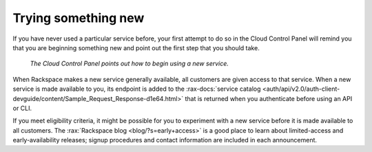 .. _sometthingnew:

--------------------
Trying something new
--------------------
If you have never used a particular service before,
your first attempt to do so in the Cloud Control Panel
will remind you that you are beginning something new
and point out the first step that you should take.

.. figure:: /_images/cloudbigdata0clusters.png
   :alt: The Cloud Control Panel points out how to begin
         using a new service.

   *The Cloud Control Panel points out how to begin
   using a new service.*

When Rackspace makes a new service generally available,
all customers are given access to that service.
When a new service is made available to you,
its endpoint is added to the
:rax-docs:`service catalog <auth/api/v2.0/auth-client-devguide/content/Sample_Request_Response-d1e64.html>`
that is returned when you authenticate before using an API or CLI.

If you meet eligibility criteria,
it might  be possible for you to experiment with a new service
before it is made available to all customers.
The
:rax:`Rackspace blog <blog/?s=early+access>`
is a good place to learn about
limited-access and early-availability releases;
signup procedures and contact information are included in
each announcement.
